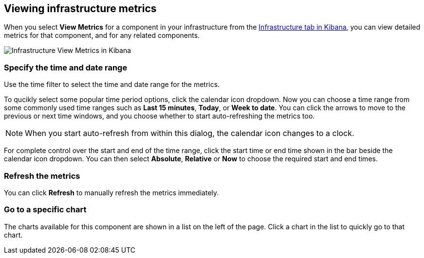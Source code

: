 [role="xpack"]
[[xpack-view-metrics]]

== Viewing infrastructure metrics

When you select *View Metrics* for a component in your infrastructure from the <<infra-ui, Infrastructure tab in Kibana>>, you can view detailed metrics for that component, and for any related components.

[role="screenshot"]
image::infrastructure/images/infra-view-metrics.png[Infrastructure View Metrics in Kibana]

[float]
[[infra-view-metrics-date]]
=== Specify the time and date range

Use the time filter to select the time and date range for the metrics.

To qucikly select some popular time period options, click the calendar icon dropdown. Now you can choose a time range from some commonly used time ranges such as *Last 15 minutes*, *Today*, or *Week to date*. You can click the arrows to move to the previous or next time windows, and you choose whether to start auto-refreshing the metrics too.

NOTE: When you start auto-refresh from within this dialog, the calendar icon changes to a clock.

For complete control over the start and end of the time range, click the start time or end time shown in the bar beside the calendar icon dropdown. You can then select *Absolute*, *Relative* or *Now* to choose the required start and end times.

[float]
[[infra-view-refresh-metrics-date]]
=== Refresh the metrics

You can click *Refresh* to manually refresh the metrics immediately.

[float]
[[infra-view-go-to-chart]]
=== Go to a specific chart

The charts available for this component are shown in a list on the left of the page. Click a chart in the list to quickly go to that chart.  



